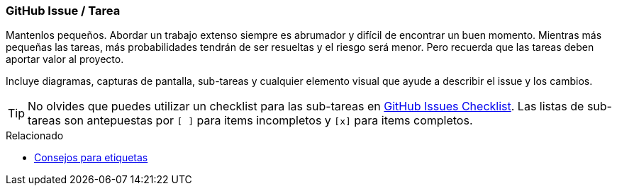 === GitHub Issue / Tarea

Mantenlos pequeños. Abordar un trabajo extenso siempre es abrumador y difícil de encontrar un buen momento. Mientras más pequeñas las tareas, más probabilidades tendrán de ser resueltas y el riesgo será menor. Pero recuerda que las tareas deben aportar valor al proyecto.

Incluye diagramas, capturas de pantalla, sub-tareas y cualquier elemento visual que ayude a describir el issue y los cambios.

TIP: No olvides que puedes utilizar un checklist para las sub-tareas en https://github.com/blog/1375-task-lists-in-gfm-issues-pulls-comments[GitHub Issues Checklist]. Las listas de sub-tareas son antepuestas por `[ ]` para items incompletos y `[x]` para items completos.

.Relacionado
****
* link:index.html#_github_labels[Consejos para etiquetas]
****
